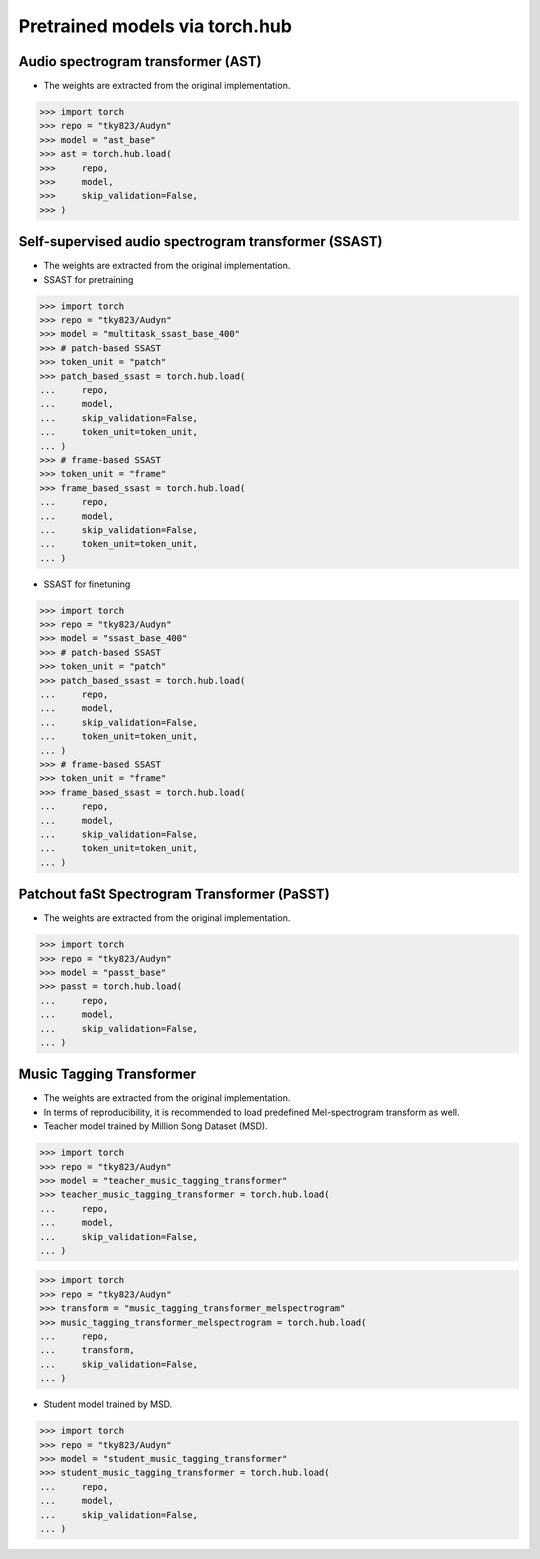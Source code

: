 Pretrained models via torch.hub
===============================

Audio spectrogram transformer (AST)
-----------------------------------

- The weights are extracted from the original implementation.

.. code-block:: python
   
    >>> import torch
    >>> repo = "tky823/Audyn"
    >>> model = "ast_base"
    >>> ast = torch.hub.load(
    >>>     repo,
    >>>     model,
    >>>     skip_validation=False,
    >>> )

Self-supervised audio spectrogram transformer (SSAST)
-----------------------------------------------------
- The weights are extracted from the original implementation.
- SSAST for pretraining

.. code-block:: python

    >>> import torch
    >>> repo = "tky823/Audyn"
    >>> model = "multitask_ssast_base_400"
    >>> # patch-based SSAST
    >>> token_unit = "patch"
    >>> patch_based_ssast = torch.hub.load(
    ...     repo,
    ...     model,
    ...     skip_validation=False,
    ...     token_unit=token_unit,
    ... )
    >>> # frame-based SSAST
    >>> token_unit = "frame"
    >>> frame_based_ssast = torch.hub.load(
    ...     repo,
    ...     model,
    ...     skip_validation=False,
    ...     token_unit=token_unit,
    ... )

- SSAST for finetuning

.. code-block:: python

    >>> import torch
    >>> repo = "tky823/Audyn"
    >>> model = "ssast_base_400"
    >>> # patch-based SSAST
    >>> token_unit = "patch"
    >>> patch_based_ssast = torch.hub.load(
    ...     repo,
    ...     model,
    ...     skip_validation=False,
    ...     token_unit=token_unit,
    ... )
    >>> # frame-based SSAST
    >>> token_unit = "frame"
    >>> frame_based_ssast = torch.hub.load(
    ...     repo,
    ...     model,
    ...     skip_validation=False,
    ...     token_unit=token_unit,
    ... )

Patchout faSt Spectrogram Transformer (PaSST)
---------------------------------------------

- The weights are extracted from the original implementation.

.. code-block:: python

    >>> import torch
    >>> repo = "tky823/Audyn"
    >>> model = "passt_base"
    >>> passt = torch.hub.load(
    ...     repo,
    ...     model,
    ...     skip_validation=False,
    ... )

Music Tagging Transformer
-------------------------

- The weights are extracted from the original implementation.
- In terms of reproducibility, it is recommended to load predefined Mel-spectrogram transform as well.
- Teacher model trained by Million Song Dataset (MSD).

.. code-block:: python

    >>> import torch
    >>> repo = "tky823/Audyn"
    >>> model = "teacher_music_tagging_transformer"
    >>> teacher_music_tagging_transformer = torch.hub.load(
    ...     repo,
    ...     model,
    ...     skip_validation=False,
    ... )

.. code-block:: python

    >>> import torch
    >>> repo = "tky823/Audyn"
    >>> transform = "music_tagging_transformer_melspectrogram"
    >>> music_tagging_transformer_melspectrogram = torch.hub.load(
    ...     repo,
    ...     transform,
    ...     skip_validation=False,
    ... )

- Student model trained by MSD.

.. code-block:: python

    >>> import torch
    >>> repo = "tky823/Audyn"
    >>> model = "student_music_tagging_transformer"
    >>> student_music_tagging_transformer = torch.hub.load(
    ...     repo,
    ...     model,
    ...     skip_validation=False,
    ... )
